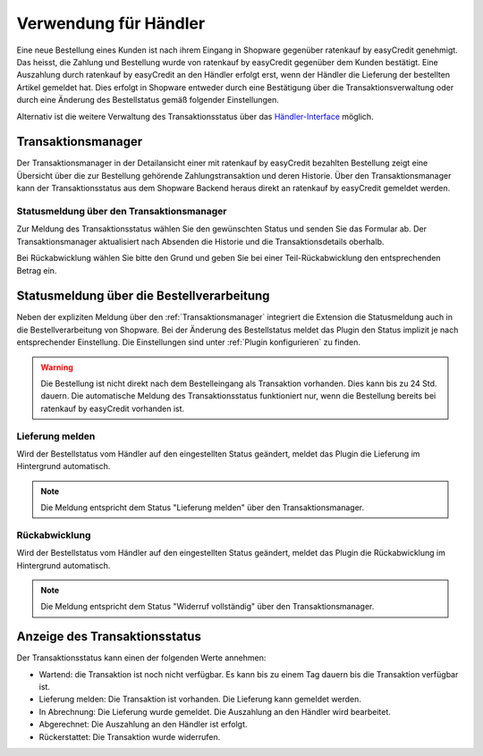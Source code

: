 ======================
Verwendung für Händler
======================

Eine neue Bestellung eines Kunden ist nach ihrem Eingang in Shopware gegenüber ratenkauf by easyCredit genehmigt. Das heisst, die Zahlung und Bestellung wurde von ratenkauf by easyCredit gegenüber dem Kunden bestätigt. Eine Auszahlung durch ratenkauf by easyCredit an den Händler erfolgt erst, wenn der Händler die Lieferung der bestellten Artikel gemeldet hat. Dies erfolgt in Shopware entweder durch eine Bestätigung über die Transaktionsverwaltung oder durch eine Änderung des Bestellstatus gemäß folgender Einstellungen.

Alternativ ist die weitere Verwaltung des Transaktionsstatus über das `Händler-Interface <https://app.easycredit.de>`_ möglich.

Transaktionsmanager
-------------------

Der Transaktionsmanager in der Detailansicht einer mit ratenkauf by easyCredit bezahlten Bestellung zeigt eine Übersicht über die zur Bestellung gehörende Zahlungstransaktion und deren Historie. Über den Transaktionsmanager kann der Transaktionsstatus aus dem Shopware Backend heraus direkt an ratenkauf by easyCredit gemeldet werden.

.. image:: ./_static/merchant-tx-manager.png

Statusmeldung über den Transaktionsmanager
~~~~~~~~~~~~~~~~~~~~~~~~~~~~~~~~~~~~~~~~~~~~~~~~

Zur Meldung des Transaktionsstatus wählen Sie den gewünschten Status und senden Sie das Formular ab. Der Transaktionsmanager aktualisiert nach Absenden die Historie und die Transaktionsdetails oberhalb.

Bei Rückabwicklung wählen Sie bitte den Grund und geben Sie bei einer Teil-Rückabwicklung den entsprechenden Betrag ein.

.. image:: ./_static/merchant-tx-manager-options.png

Statusmeldung über die Bestellverarbeitung
----------------------------------------------------

Neben der expliziten Meldung über den :ref:`Transaktionsmanager` integriert die Extension die Statusmeldung auch in die Bestellverarbeitung von Shopware. Bei der Änderung des Bestellstatus meldet das Plugin den Status implizit je nach entsprechender Einstellung. Die Einstellungen sind unter :ref:`Plugin konfigurieren` zu finden.

.. image:: ./_static/merchant-auto-settings.png

.. warning:: Die Bestellung ist nicht direkt nach dem Bestelleingang als Transaktion vorhanden. Dies kann bis zu 24 Std. dauern. Die automatische Meldung des Transaktionsstatus funktioniert nur, wenn die Bestellung bereits bei ratenkauf by easyCredit vorhanden ist.

Lieferung melden
~~~~~~~~~~~~~~~~~~~~~~~~~~~~~~~~~~~~~~~~~~~~~~~~

Wird der Bestellstatus vom Händler auf den eingestellten Status geändert, meldet das Plugin die Lieferung im Hintergrund automatisch.

.. note:: Die Meldung entspricht dem Status "Lieferung melden" über den Transaktionsmanager.

Rückabwicklung
~~~~~~~~~~~~~~~~~~~~~~~~~~~~~~~~~~~~~~~~~~~~~~~~

Wird der Bestellstatus vom Händler auf den eingestellten Status geändert, meldet das Plugin die Rückabwicklung im Hintergrund automatisch.

.. note:: Die Meldung entspricht dem Status "Widerruf vollständig" über den Transaktionsmanager.

Anzeige des Transaktionsstatus
--------------------------------------

Der Transaktionsstatus kann einen der folgenden Werte annehmen:

* Wartend: die Transaktion ist noch nicht verfügbar. Es kann bis zu einem Tag dauern bis die Transaktion verfügbar ist.
* Lieferung melden: Die Transaktion ist vorhanden. Die Lieferung kann gemeldet werden.
* In Abrechnung: Die Lieferung wurde gemeldet. Die Auszahlung an den Händler wird bearbeitet.
* Abgerechnet: Die Auszahlung an den Händler ist erfolgt.
* Rückerstattet: Die Transaktion wurde widerrufen.